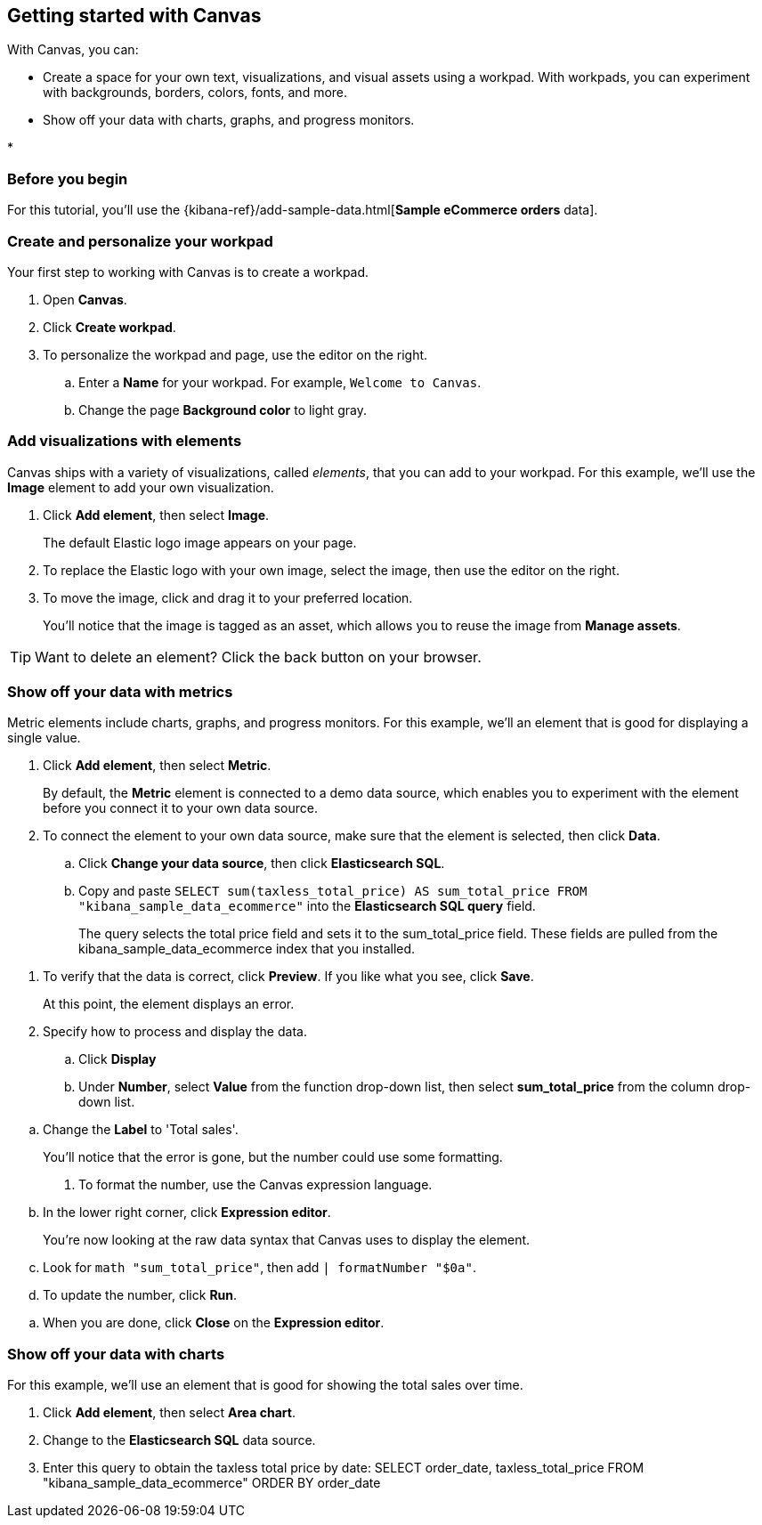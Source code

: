 [role="xpack"]
[[canvas-getting-started]]
== Getting started with Canvas

//Short description.

With Canvas, you can:

* Create a space for your own text, visualizations, and visual assets using a workpad. With workpads, you can experiment with backgrounds, borders, colors, fonts, and more.

* Show off your data with charts, graphs, and progress monitors.

* 

[float]
=== Before you begin

For this tutorial, you'll use the {kibana-ref}/add-sample-data.html[*Sample eCommerce orders* data].

=== Create and personalize your workpad

Your first step to working with Canvas is to create a workpad. 

. Open *Canvas*.

. Click *Create workpad*.

. To personalize the workpad and page, use the editor on the right.

.. Enter a *Name* for your workpad. For example, `Welcome to Canvas`.

.. Change the page *Background color* to light gray.

=== Add visualizations with elements

Canvas ships with a variety of visualizations, called _elements_, that you can add to your workpad. For this example, we'll use the *Image* element to add your own visualization.

. Click *Add element*, then select *Image*.
+
The default Elastic logo image appears on your page.

. To replace the Elastic logo with your own image, select the image, then use the editor on the right.

. To move the image, click and drag it to your preferred location.
+
You'll notice that the image is tagged as an asset, which allows you to reuse the image from *Manage assets*.

TIP: Want to delete an element? Click the back button on your browser.

//Add image

=== Show off your data with metrics

Metric elements include charts, graphs, and progress monitors. For this example, we'll an element that is good for displaying a single value. 

. Click *Add element*, then select *Metric*. 
+
By default, the *Metric* element is connected to a demo data source, which enables you to experiment with the element before you connect it to your own data source.

. To connect the element to your own data source, make sure that the element is selected, then click *Data*.

.. Click *Change your data source*, then click *Elasticsearch SQL*.

.. Copy and paste `SELECT sum(taxless_total_price) AS sum_total_price FROM "kibana_sample_data_ecommerce"` into the *Elasticsearch SQL query* field.
+
The query selects the total price field and sets it to the sum_total_price field. These fields are pulled from the kibana_sample_data_ecommerce index that you installed.

//Add image

. To verify that the data is correct, click *Preview*. If you like what you see, click *Save*.
+
At this point, the element displays an error.

. Specify how to process and display the data.

.. Click *Display*

.. Under *Number*, select *Value* from the function drop-down list, then select *sum_total_price* from the column drop-down list.

//Add image

.. Change the *Label* to 'Total sales'.
+
You'll notice that the error is gone, but the number could use some formatting.

. To format the number, use the Canvas expression language.

.. In the lower right corner, click *Expression editor*.
+
You're now looking at the raw data syntax that Canvas uses to display the element.

.. Look for `math "sum_total_price"`, then add `| formatNumber "$0a"`.

.. To update the number, click *Run*.

//Add image

.. When you are done, click *Close* on the *Expression editor*.

=== Show off your data with charts

For this example, we'll use an element that is good for showing the total sales over time.

. Click *Add element*, then select *Area chart*. 

. Change to the *Elasticsearch SQL* data source.

. Enter this query to obtain the taxless total price by date: SELECT order_date, taxless_total_price FROM "kibana_sample_data_ecommerce" ORDER BY order_date